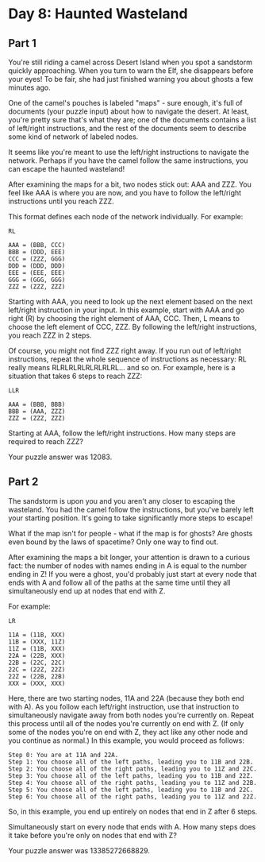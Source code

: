 * Day 8: Haunted Wasteland
** Part 1

You're still riding a camel across Desert Island when you spot a sandstorm quickly approaching. When you turn to warn the Elf, she disappears before your eyes! To be fair, she had just finished warning you about ghosts a few minutes ago.

One of the camel's pouches is labeled "maps" - sure enough, it's full of documents (your puzzle input) about how to navigate the desert. At least, you're pretty sure that's what they are; one of the documents contains a list of left/right instructions, and the rest of the documents seem to describe some kind of network of labeled nodes.

It seems like you're meant to use the left/right instructions to navigate the network. Perhaps if you have the camel follow the same instructions, you can escape the haunted wasteland!

After examining the maps for a bit, two nodes stick out: AAA and ZZZ. You feel like AAA is where you are now, and you have to follow the left/right instructions until you reach ZZZ.

This format defines each node of the network individually. For example:

#+begin_src
RL

AAA = (BBB, CCC)
BBB = (DDD, EEE)
CCC = (ZZZ, GGG)
DDD = (DDD, DDD)
EEE = (EEE, EEE)
GGG = (GGG, GGG)
ZZZ = (ZZZ, ZZZ)
#+end_src

Starting with AAA, you need to look up the next element based on the next left/right instruction in your input. In this example, start with AAA and go right (R) by choosing the right element of AAA, CCC. Then, L means to choose the left element of CCC, ZZZ. By following the left/right instructions, you reach ZZZ in 2 steps.

Of course, you might not find ZZZ right away. If you run out of left/right instructions, repeat the whole sequence of instructions as necessary: RL really means RLRLRLRLRLRLRLRL... and so on. For example, here is a situation that takes 6 steps to reach ZZZ:

#+begin_src
LLR

AAA = (BBB, BBB)
BBB = (AAA, ZZZ)
ZZZ = (ZZZ, ZZZ)
#+end_src

Starting at AAA, follow the left/right instructions. How many steps are required to reach ZZZ?

Your puzzle answer was 12083.

** Part 2

The sandstorm is upon you and you aren't any closer to escaping the wasteland. You had the camel follow the instructions, but you've barely left your starting position. It's going to take significantly more steps to escape!

What if the map isn't for people - what if the map is for ghosts? Are ghosts even bound by the laws of spacetime? Only one way to find out.

After examining the maps a bit longer, your attention is drawn to a curious fact: the number of nodes with names ending in A is equal to the number ending in Z! If you were a ghost, you'd probably just start at every node that ends with A and follow all of the paths at the same time until they all simultaneously end up at nodes that end with Z.

For example:

#+begin_src
LR

11A = (11B, XXX)
11B = (XXX, 11Z)
11Z = (11B, XXX)
22A = (22B, XXX)
22B = (22C, 22C)
22C = (22Z, 22Z)
22Z = (22B, 22B)
XXX = (XXX, XXX)
#+end_src

Here, there are two starting nodes, 11A and 22A (because they both end with A). As you follow each left/right instruction, use that instruction to simultaneously navigate away from both nodes you're currently on. Repeat this process until all of the nodes you're currently on end with Z. (If only some of the nodes you're on end with Z, they act like any other node and you continue as normal.) In this example, you would proceed as follows:

#+begin_src
    Step 0: You are at 11A and 22A.
    Step 1: You choose all of the left paths, leading you to 11B and 22B.
    Step 2: You choose all of the right paths, leading you to 11Z and 22C.
    Step 3: You choose all of the left paths, leading you to 11B and 22Z.
    Step 4: You choose all of the right paths, leading you to 11Z and 22B.
    Step 5: You choose all of the left paths, leading you to 11B and 22C.
    Step 6: You choose all of the right paths, leading you to 11Z and 22Z.
#+end_src

So, in this example, you end up entirely on nodes that end in Z after 6 steps.

Simultaneously start on every node that ends with A. How many steps does it take before you're only on nodes that end with Z?

Your puzzle answer was 13385272668829.
